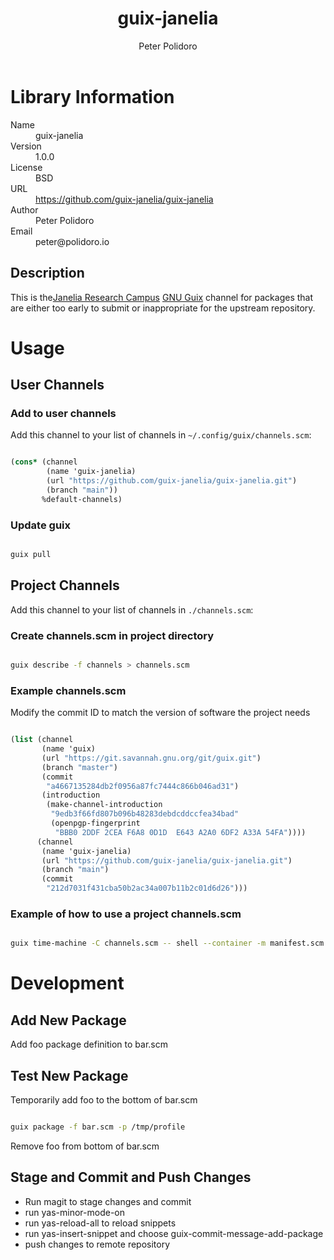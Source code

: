 #+TITLE: guix-janelia
#+AUTHOR: Peter Polidoro
#+EMAIL: peter@polidoro.io

* Library Information
- Name :: guix-janelia
- Version :: 1.0.0
- License :: BSD
- URL :: https://github.com/guix-janelia/guix-janelia
- Author :: Peter Polidoro
- Email :: peter@polidoro.io

** Description

This is the[[https://www.janelia.org/][Janelia Research Campus]]
[[https://guix.gnu.org][GNU Guix]] channel for packages that are either too
early to submit or inappropriate for the upstream repository.

* Usage

** User Channels

*** Add to user channels

Add this channel to your list of channels in =~/.config/guix/channels.scm=:

#+begin_src scheme

(cons* (channel
        (name 'guix-janelia)
        (url "https://github.com/guix-janelia/guix-janelia.git")
        (branch "main"))
       %default-channels)

#+end_src

*** Update guix

#+begin_src sh

guix pull

#+end_src

** Project Channels

Add this channel to your list of channels in =./channels.scm=:

*** Create channels.scm in project directory

#+begin_src sh

guix describe -f channels > channels.scm

#+end_src

*** Example channels.scm

Modify the commit ID to match the version of software the project needs

#+begin_src scheme

(list (channel
       (name 'guix)
       (url "https://git.savannah.gnu.org/git/guix.git")
       (branch "master")
       (commit
        "a4667135284db2f0956a87fc7444c866b046ad31")
       (introduction
        (make-channel-introduction
         "9edb3f66fd807b096b48283debdcddccfea34bad"
         (openpgp-fingerprint
          "BBB0 2DDF 2CEA F6A8 0D1D  E643 A2A0 6DF2 A33A 54FA"))))
      (channel
       (name 'guix-janelia)
       (url "https://github.com/guix-janelia/guix-janelia.git")
       (branch "main")
       (commit
        "212d7031f431cba50b2ac34a007b11b2c01d6d26")))

#+end_src

*** Example of how to use a project channels.scm

#+begin_src sh

guix time-machine -C channels.scm -- shell --container -m manifest.scm

#+end_src
* Development

** Add New Package

Add foo package definition to bar.scm

** Test New Package

Temporarily add foo to the bottom of bar.scm

#+begin_src sh

guix package -f bar.scm -p /tmp/profile

#+end_src

Remove foo from bottom of bar.scm

** Stage and Commit and Push Changes

- Run magit to stage changes and commit
- run yas-minor-mode-on
- run yas-reload-all to reload snippets
- run yas-insert-snippet and choose guix-commit-message-add-package
- push changes to remote repository


